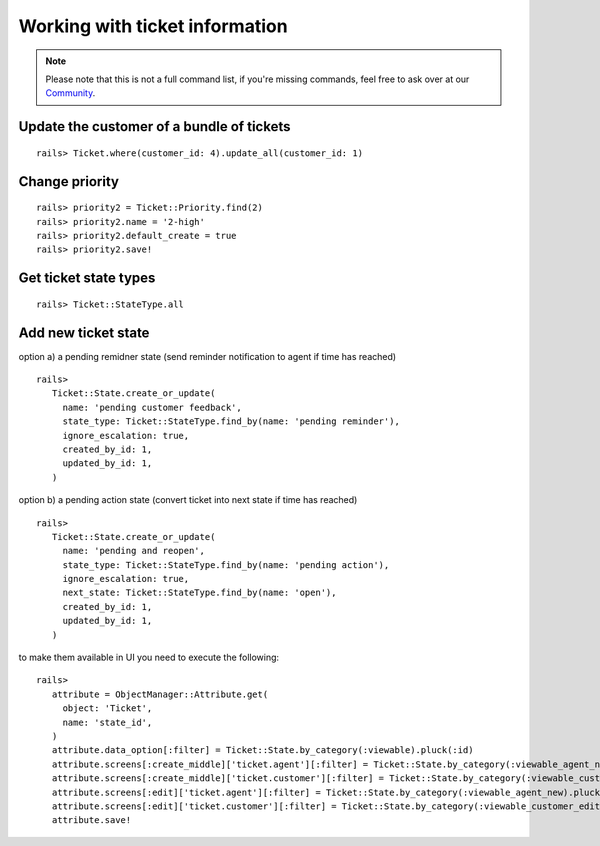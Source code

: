 Working with ticket information
*******************************

.. Note:: Please note that this is not a full command list, if you're missing commands, feel free to ask over at our `Community <https://community.zammad.org>`_.

Update the customer of a bundle of tickets
------------------------------------------

::

 rails> Ticket.where(customer_id: 4).update_all(customer_id: 1)


Change priority
---------------

::

 rails> priority2 = Ticket::Priority.find(2)
 rails> priority2.name = '2-high'
 rails> priority2.default_create = true
 rails> priority2.save!


Get ticket state types
----------------------

::

 rails> Ticket::StateType.all


Add new ticket state
--------------------

option a) a pending remidner state (send reminder notification to agent if time has reached)
::

 rails> 
    Ticket::State.create_or_update(
      name: 'pending customer feedback',
      state_type: Ticket::StateType.find_by(name: 'pending reminder'),
      ignore_escalation: true,
      created_by_id: 1,
      updated_by_id: 1,
    )

option b) a pending action state (convert ticket into next state if time has reached)
::

 rails> 
    Ticket::State.create_or_update(
      name: 'pending and reopen',
      state_type: Ticket::StateType.find_by(name: 'pending action'),
      ignore_escalation: true,
      next_state: Ticket::StateType.find_by(name: 'open'),
      created_by_id: 1,
      updated_by_id: 1,
    )

to make them available in UI you need to execute the following:

::

 rails> 
    attribute = ObjectManager::Attribute.get(
      object: 'Ticket',
      name: 'state_id',
    )
    attribute.data_option[:filter] = Ticket::State.by_category(:viewable).pluck(:id)
    attribute.screens[:create_middle]['ticket.agent'][:filter] = Ticket::State.by_category(:viewable_agent_new).pluck(:id)
    attribute.screens[:create_middle]['ticket.customer'][:filter] = Ticket::State.by_category(:viewable_customer_new).pluck(:id)
    attribute.screens[:edit]['ticket.agent'][:filter] = Ticket::State.by_category(:viewable_agent_new).pluck(:id)
    attribute.screens[:edit]['ticket.customer'][:filter] = Ticket::State.by_category(:viewable_customer_edit).pluck(:id)
    attribute.save!


